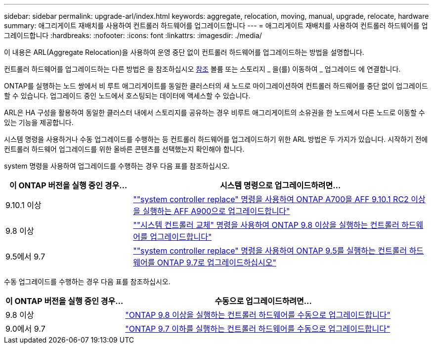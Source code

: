 ---
sidebar: sidebar 
permalink: upgrade-arl/index.html 
keywords: aggregate, relocation, moving, manual, upgrade, relocate, hardware 
summary: 애그리게이트 재배치를 사용하여 컨트롤러 하드웨어를 업그레이드합니다 
---
= 애그리게이트 재배치를 사용하여 컨트롤러 하드웨어를 업그레이드합니다
:hardbreaks:
:nofooter: 
:icons: font
:linkattrs: 
:imagesdir: ./media/


[role="lead"]
이 내용은 ARL(Aggregate Relocation)을 사용하여 운영 중단 없이 컨트롤러 하드웨어를 업그레이드하는 방법을 설명합니다.

컨트롤러 하드웨어를 업그레이드하는 다른 방법은 을 참조하십시오 xref:other_references.adoc[참조] 볼륨 또는 스토리지 _ 을(를) 이동하여 _ 업그레이드 에 연결합니다.

ONTAP를 실행하는 노드 쌍에서 비 루트 애그리게이트를 동일한 클러스터의 새 노드로 마이그레이션하여 컨트롤러 하드웨어를 중단 없이 업그레이드할 수 있습니다. 업그레이드 중인 노드에서 호스팅되는 데이터에 액세스할 수 있습니다.

ARL은 HA 구성을 활용하여 동일한 클러스터 내에서 스토리지를 공유하는 경우 비루트 애그리게이트의 소유권을 한 노드에서 다른 노드로 이동할 수 있는 기능을 제공합니다.

시스템 명령을 사용하거나 수동 업그레이드를 수행하는 등 컨트롤러 하드웨어를 업그레이드하기 위한 ARL 방법은 두 가지가 있습니다. 시작하기 전에 컨트롤러 하드웨어 업그레이드를 위한 올바른 콘텐츠를 선택했는지 확인해야 합니다.

system 명령을 사용하여 업그레이드를 수행하는 경우 다음 표를 참조하십시오.

[cols="30,70"]
|===
| 이 ONTAP 버전을 실행 중인 경우… | 시스템 명령으로 업그레이드하려면… 


| 9.10.1 이상 | link:https://docs.netapp.com/us-en/ontap-systems-upgrade/upgrade-arl-auto-affa900/index.html[""system controller replace" 명령을 사용하여 ONTAP A700을 AFF 9.10.1 RC2 이상을 실행하는 AFF A900으로 업그레이드합니다"] 


| 9.8 이상 | link:https://docs.netapp.com/us-en/ontap-systems-upgrade/upgrade-arl-auto-app/index.html[""시스템 컨트롤러 교체" 명령을 사용하여 ONTAP 9.8 이상을 실행하는 컨트롤러 하드웨어를 업그레이드합니다"] 


| 9.5에서 9.7 | link:https://docs.netapp.com/us-en/ontap-systems-upgrade/upgrade-arl-auto/index.html[""system controller replace" 명령을 사용하여 ONTAP 9.5를 실행하는 컨트롤러 하드웨어를 ONTAP 9.7로 업그레이드하십시오"] 
|===
수동 업그레이드를 수행하는 경우 다음 표를 참조하십시오.

[cols="30,70"]
|===
| 이 ONTAP 버전을 실행 중인 경우… | 수동으로 업그레이드하려면… 


| 9.8 이상 | link:https://docs.netapp.com/us-en/ontap-systems-upgrade/upgrade-arl-manual-app/index.html["ONTAP 9.8 이상을 실행하는 컨트롤러 하드웨어를 수동으로 업그레이드합니다"] 


| 9.0에서 9.7 | link:https://docs.netapp.com/us-en/ontap-systems-upgrade/upgrade-arl-manual/index.html["ONTAP 9.7 이하를 실행하는 컨트롤러 하드웨어를 수동으로 업그레이드합니다"] 
|===